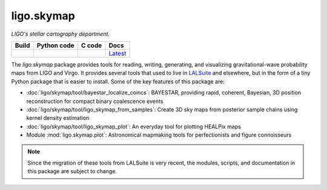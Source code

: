 ###########
ligo.skymap
###########

.. image:: https://vignette.wikia.nocookie.net/memoryalpha/images/c/cf/Picard_and_Data_in_stellar_cartography.jpg/revision/latest/scale-to-width-down/640?cb=20100527083827&path-prefix=en
   :alt: Picard and Data in stellar cartography
   :width: 640px
   :height: 269px

*LIGO's stellar cartography department.*

=========  ===============  ==========  ========
**Build**  **Python code**  **C code**  **Docs**
|_build_|  |_python_code_|  |_c_code_|  |docs|__
=========  ===============  ==========  ========

.. |_build_| image:: https://git.ligo.org/leo-singer/ligo.skymap/badges/master/pipeline.svg
   :alt: pipeline status
   :target: https://git.ligo.org/leo-singer/ligo.skymap/pipelines

.. |_python_code_| image:: https://git.ligo.org/leo-singer/ligo.skymap/badges/master/coverage.svg?job=coverage:py
   :alt: coverage report
   :target: https://leo-singer.docs.ligo.org/ligo.skymap/cov/py

.. |_c_code_| image:: https://git.ligo.org/leo-singer/ligo.skymap/badges/master/coverage.svg?job=coverage:c
   :alt: coverage report
   :target: https://leo-singer.docs.ligo.org/ligo.skymap/cov/c

.. |docs| replace:: Latest
__ https://leo-singer.docs.ligo.org/ligo.skymap/

The `ligo.skymap` package provides tools for reading, writing, generating, and
visualizing gravitational-wave probability maps from LIGO and Virgo. It
provides several tools that used to live in `LALSuite
<http://git.ligo.org/lscsoft/lalsuite>`_ and elsewhere, but in the form of a
tiny Python package that is easier to install. Some of the key features of this
package are:

*  :doc:`ligo/skymap/tool/bayestar_localize_coincs`: BAYESTAR, providing rapid,
   coherent, Bayesian, 3D position reconstruction for compact binary
   coalescence events

*  :doc:`ligo/skymap/tool/ligo_skymap_from_samples`: Create 3D sky maps from
   posterior sample chains using kernel density estimation

*  :doc:`ligo/skymap/tool/ligo_skymap_plot`: An everyday tool for plotting
   HEALPix maps

*  Module :mod:`ligo.skymap.plot`: Astronomical mapmaking tools for
   perfectionists and figure connoisseurs

.. note:: Since the migration of these tools from LALSuite is very recent, the
   modules, scripts, and documentation in this package are subject to change.
